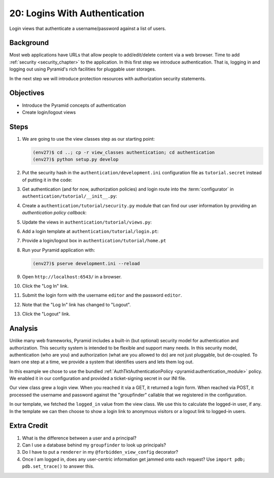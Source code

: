 ==============================
20: Logins With Authentication
==============================

Login views that authenticate a username/password against a list of
users.

Background
==========

Most web applications have URLs that allow people to add/edit/delete
content via a web browser. Time to add
:ref:`security <security_chapter>`
to the application. In this first step we introduce authentication.
That is, logging in and logging out using Pyramid's rich facilities for
pluggable user storages.

In the next step we will introduce protection resources with
authorization security statements.

Objectives
==========

- Introduce the Pyramid concepts of authentication

- Create login/logout views

Steps
=====

#. We are going to use the view classes step as our starting point:

   .. code-block:: bash

    (env27)$ cd ..; cp -r view_classes authentication; cd authentication
    (env27)$ python setup.py develop

#. Put the security hash in the ``authentication/development.ini``
   configuration file as ``tutorial.secret`` instead of putting it in
   the code:

   .. literalinclude:: authentication/development.ini
    :language: ini
    :linenos:

#. Get authentication (and for now, authorization policies) and login
   route into the :term:`configurator` in
   ``authentication/tutorial/__init__.py``:

   .. literalinclude:: authentication/tutorial/__init__.py
    :linenos:

#. Create a ``authentication/tutorial/security.py`` module that can find
   our user information by providing an *authentication policy callback*:

   .. literalinclude:: authentication/tutorial/security.py
    :linenos:

#. Update the views in ``authentication/tutorial/views.py``:

   .. literalinclude:: authentication/tutorial/views.py
    :linenos:

#. Add a login template at ``authentication/tutorial/login.pt``:

   .. literalinclude:: authentication/tutorial/login.pt
    :language: html
    :linenos:

#. Provide a login/logout box in ``authentication/tutorial/home.pt``

   .. literalinclude:: authentication/tutorial/home.pt
    :language: html
    :linenos:

#. Run your Pyramid application with:

   .. code-block:: bash

    (env27)$ pserve development.ini --reload

#. Open ``http://localhost:6543/`` in a browser.

#. Click the "Log In" link.

#. Submit the login form with the username ``editor`` and the password 
   ``editor``.

#. Note that the "Log In" link has changed to "Logout".

#. Click the "Logout" link.

Analysis
========

Unlike many web frameworks, Pyramid includes a built-in (but optional)
security model for authentication and authorization. This security
system is intended to be flexible and support many needs. In this
security model, authentication (who are you) and authorization (what
are you allowed to do) are not just pluggable, but de-coupled. To learn
one step at a time, we provide a system that identifies users and lets
them log out.

In this example we chose to use the bundled
:ref:`AuthTktAuthenticationPolicy <pyramid:authentication_module>`
policy. We enabled it in our configuration and provided a
ticket-signing secret in our INI file.

Our view class grew a login view. When you reached it via a GET,
it returned a login form. When reached via POST, it processed the
username and password against the "groupfinder" callable that we
registered in the configuration.

In our template, we fetched the ``logged_in`` value from the view
class. We use this to calculate the logged-in user,
if any. In the template we can then choose to show a login link to
anonymous visitors or a logout link to logged-in users.

Extra Credit
============

#. What is the difference between a user and a principal?

#. Can I use a database behind my ``groupfinder`` to look up principals?

#. Do I have to put a ``renderer`` in my ``@forbidden_view_config``
   decorator?

#. Once I am logged in, does any user-centric information get jammed
   onto each request? Use ``import pdb; pdb.set_trace()`` to answer
   this.

.. seealso:: :ref:`pyramid:security_chapter`,
   :ref:`AuthTktAuthenticationPolicy <pyramid:authentication_module>`
